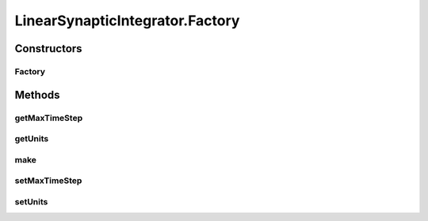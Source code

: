 .. java:import:: java.util Collection

.. java:import:: java.util HashMap

.. java:import:: java.util Iterator

.. java:import:: java.util Map

.. java:import:: ca.nengo.model Node

.. java:import:: ca.nengo.model StructuralException

.. java:import:: ca.nengo.model Termination

.. java:import:: ca.nengo.model Units

.. java:import:: ca.nengo.model.impl DelayedLinearExponentialTermination

.. java:import:: ca.nengo.model.impl LinearExponentialTermination

.. java:import:: ca.nengo.model.neuron ExpandableSynapticIntegrator

.. java:import:: ca.nengo.model.neuron SynapticIntegrator

.. java:import:: ca.nengo.util TimeSeries1D

.. java:import:: ca.nengo.util.impl TimeSeries1DImpl

LinearSynapticIntegrator.Factory
================================

.. java:package:: ca.nengo.model.neuron.impl
   :noindex:

.. java:type:: public static class Factory implements SynapticIntegratorFactory
   :outertype: LinearSynapticIntegrator

   Factory for making LinearSynapticIntegrators

Constructors
------------
Factory
^^^^^^^

.. java:constructor:: public Factory()
   :outertype: LinearSynapticIntegrator.Factory

   Set defaults

Methods
-------
getMaxTimeStep
^^^^^^^^^^^^^^

.. java:method:: public float getMaxTimeStep()
   :outertype: LinearSynapticIntegrator.Factory

   :return: Maximum time step taken by the synaptic integrators produced here, regardless of network time step

getUnits
^^^^^^^^

.. java:method:: public Units getUnits()
   :outertype: LinearSynapticIntegrator.Factory

   :return: Units of output current value

make
^^^^

.. java:method:: public SynapticIntegrator make()
   :outertype: LinearSynapticIntegrator.Factory

   **See also:** :java:ref:`ca.nengo.model.neuron.impl.SynapticIntegratorFactory.make()`

setMaxTimeStep
^^^^^^^^^^^^^^

.. java:method:: public void setMaxTimeStep(float maxTimeStep)
   :outertype: LinearSynapticIntegrator.Factory

   :param maxTimeStep: Maximum time step taken by the synaptic integrators produced here, regardless of network time step

setUnits
^^^^^^^^

.. java:method:: public void setUnits(Units units)
   :outertype: LinearSynapticIntegrator.Factory

   :param units: Units of output current value

